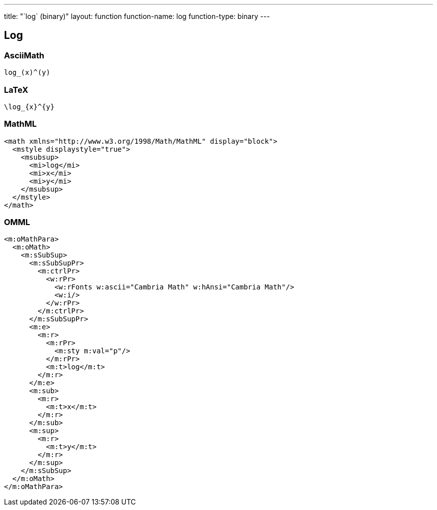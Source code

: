 ---
title: "`log` (binary)"
layout: function
function-name: log
function-type: binary
---

[[log]]
== Log

=== AsciiMath

[source,asciimath]
----
log_(x)^(y)
----


=== LaTeX

[source,latex]
----
\log_{x}^{y}
----


=== MathML

[source,xml]
----
<math xmlns="http://www.w3.org/1998/Math/MathML" display="block">
  <mstyle displaystyle="true">
    <msubsup>
      <mi>log</mi>
      <mi>x</mi>
      <mi>y</mi>
    </msubsup>
  </mstyle>
</math>
----


=== OMML

[source,xml]
----
<m:oMathPara>
  <m:oMath>
    <m:sSubSup>
      <m:sSubSupPr>
        <m:ctrlPr>
          <w:rPr>
            <w:rFonts w:ascii="Cambria Math" w:hAnsi="Cambria Math"/>
            <w:i/>
          </w:rPr>
        </m:ctrlPr>
      </m:sSubSupPr>
      <m:e>
        <m:r>
          <m:rPr>
            <m:sty m:val="p"/>
          </m:rPr>
          <m:t>log</m:t>
        </m:r>
      </m:e>
      <m:sub>
        <m:r>
          <m:t>x</m:t>
        </m:r>
      </m:sub>
      <m:sup>
        <m:r>
          <m:t>y</m:t>
        </m:r>
      </m:sup>
    </m:sSubSup>
  </m:oMath>
</m:oMathPara>
----
